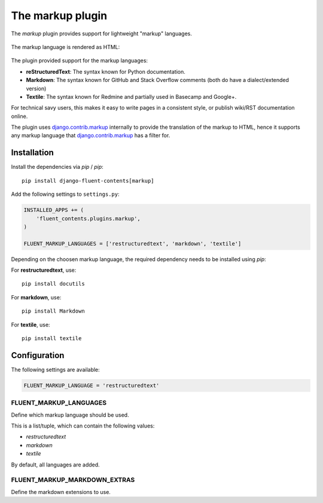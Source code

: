 .. _markup:

The markup plugin
=================

The `markup` plugin provides support for lightweight "markup" languages.

  .. image:: /images/plugins/markup-admin.*
     :width: 732px
     :height: 191px

The markup language is rendered as HTML:

  .. image:: /images/plugins/markup-html.*
     :width: 690px
     :height: 190px

The plugin provided support for the markup languages:

* **reStructuredText**: The syntax known for Python documentation.
* **Markdown**: The syntax known for GitHub and Stack Overflow comments (both do have a dialect/extended version)
* **Textile**: The syntax known for Redmine and partially used in Basecamp and Google+.

For technical savy users, this makes it easy to write pages in a consistent style,
or publish wiki/RST documentation online.

The plugin uses django.contrib.markup_ internally to provide the translation of the markup to HTML,
hence it supports any markup language that django.contrib.markup_ has a filter for.

Installation
------------

Install the dependencies via `pip` / *pip*::

    pip install django-fluent-contents[markup]

Add the following settings to ``settings.py``:

.. code-block:: python

    INSTALLED_APPS += (
        'fluent_contents.plugins.markup',
    )

    FLUENT_MARKUP_LANGUAGES = ['restructuredtext', 'markdown', 'textile']

Depending on the choosen markup language, the required dependency needs to be installed using `pip`:

For **restructuredtext**, use::

    pip install docutils

For **markdown**, use::

    pip install Markdown

For **textile**, use::

    pip install textile

Configuration
-------------

The following settings are available:

.. code-block:: python

    FLUENT_MARKUP_LANGUAGE = 'restructuredtext'


FLUENT_MARKUP_LANGUAGES
~~~~~~~~~~~~~~~~~~~~~~~

Define which markup language should be used.

This is a list/tuple, which can contain the following values:

* *restructuredtext*
* *markdown*
* *textile*

By default, all languages are added.

FLUENT_MARKUP_MARKDOWN_EXTRAS
~~~~~~~~~~~~~~~~~~~~~~~~~~~~~

Define the markdown extensions to use.

.. _django.contrib.markup: https://docs.djangoproject.com/en/dev/ref/contrib/markup/

